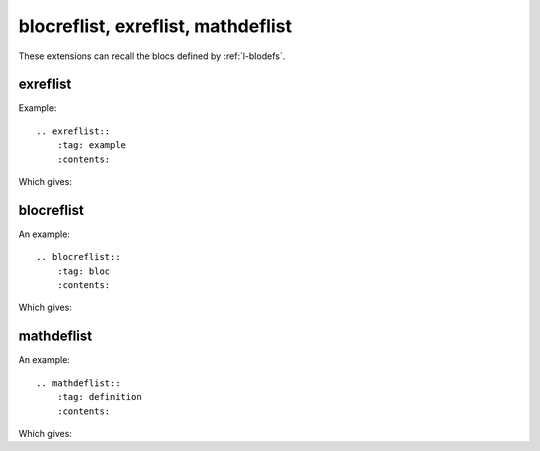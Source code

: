 ===================================
blocreflist, exreflist, mathdeflist
===================================

These extensions can recall the blocs defined by
:ref:`l-blodefs`.

exreflist
=========

Example:

::

    .. exreflist::
        :tag: example
        :contents:

Which gives:

.. exreflist::
    :tag: example
    :contents:

blocreflist
===========

An example:

::

    .. blocreflist::
        :tag: bloc
        :contents:

Which gives:

.. blocreflist::
    :tag: bloc
    :contents:

mathdeflist
===========

An example:

::

    .. mathdeflist::
        :tag: definition
        :contents:

Which gives:

.. mathdeflist::
    :tag: definition
    :contents:
